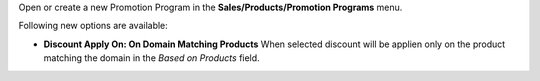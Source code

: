 Open or create a new Promotion Program in the **Sales/Products/Promotion Programs** menu.

Following new options are available:

* **Discount Apply On: On Domain Matching Products** When selected discount will be applien only on the product matching the domain in the *Based on Products* field.
